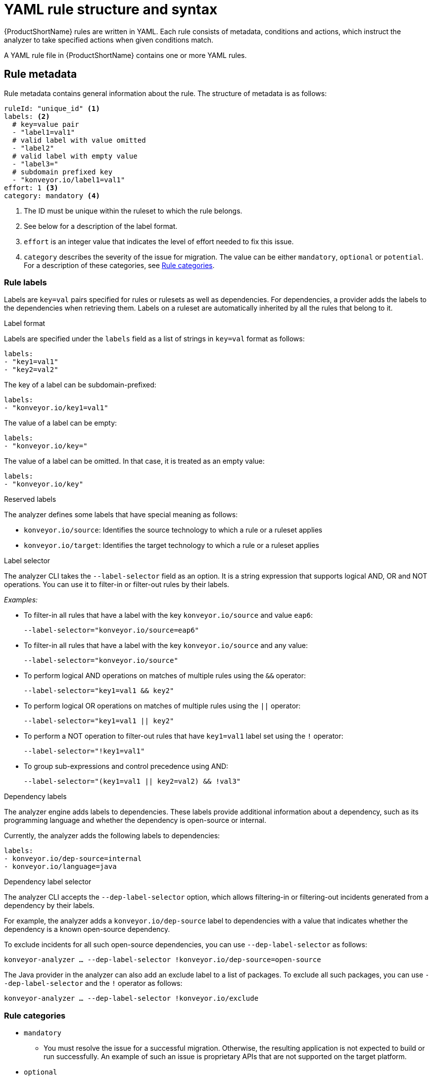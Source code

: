 // Module included in the following assemblies:
//
// * docs/rules-development-guide/master.adoc

:_content-type: REFERENCE
[id="yaml-rule-structure-syntax_{context}"]
= YAML rule structure and syntax

{ProductShortName} rules are written in YAML. Each rule consists of metadata, conditions and actions, which instruct the analyzer to take specified actions when given conditions match.

A YAML rule file in {ProductShortName} contains one or more YAML rules.

[id="yaml-rule-metadata_{context}"]
== Rule metadata

Rule metadata contains general information about the rule. The structure of metadata is as follows:

[source,terminal]
----
ruleId: "unique_id" <1>
labels: <2>
  # key=value pair
  - "label1=val1"
  # valid label with value omitted
  - "label2"
  # valid label with empty value
  - "label3="
  # subdomain prefixed key
  - "konveyor.io/label1=val1"
effort: 1 <3>
category: mandatory <4>
----
<1> The ID must be unique within the ruleset to which the rule belongs.

<2> See below for a description of the label format.

<3> `effort` is an integer value that indicates the level of effort needed to fix this issue.

<4> `category` describes the severity of the issue for migration. The value can be either `mandatory`, `optional` or `potential`. For a description of these categories, see xref:yaml-rule-categories_{context}[Rule categories].

[id="yaml-rule-labels_{context}"]
=== Rule labels

Labels are `key=val` pairs specified for rules or rulesets as well as dependencies. For dependencies, a provider adds the labels to the dependencies when retrieving them. Labels on a ruleset are automatically inherited by all the rules that belong to it.

.Label format

Labels are specified under the `labels` field as a list of strings in `key=val` format as follows:

[source,terminal]
----
labels:
- "key1=val1"
- "key2=val2"
----

The key of a label can be subdomain-prefixed:

[source,terminal]
----
labels:
- "konveyor.io/key1=val1"
----

The value of a label can be empty:

[source,terminal]
----
labels:
- "konveyor.io/key="
----

The value of a label can be omitted. In that case, it is treated as an empty value:

[source,terminal]
----
labels:
- "konveyor.io/key"
----

.Reserved labels

The analyzer defines some labels that have special meaning as follows:

* `konveyor.io/source`: Identifies the source technology to which a rule or a ruleset applies

* `konveyor.io/target`: Identifies the target technology to which a rule or a ruleset applies

.Label selector

The analyzer CLI takes the `--label-selector` field as an option. It is a string expression that supports logical AND, OR and NOT operations. You can use it to filter-in or filter-out rules by their labels.

_Examples:_

* To filter-in all rules that have a label with the key `konveyor.io/source` and value `eap6`:
+
`--label-selector="konveyor.io/source=eap6"`

* To filter-in all rules that have a label with the key `konveyor.io/source` and any value:
+
`--label-selector="konveyor.io/source"`

* To perform logical AND operations on matches of multiple rules using the `&&` operator:
+
`--label-selector="key1=val1 && key2"`

* To perform logical OR operations on matches of multiple rules using the `||` operator:
+
`--label-selector="key1=val1 || key2"`

* To perform a NOT operation to filter-out rules that have `key1=val1` label set using the `!` operator:
+
`--label-selector="!key1=val1"`

* To group sub-expressions and control precedence using AND:
+
`--label-selector="(key1=val1 || key2=val2) && !val3"`

.Dependency labels

The analyzer engine adds labels to dependencies. These labels provide additional information about a dependency, such as its programming language and whether the dependency is open-source or internal.

Currently, the analyzer adds the following labels to dependencies:

[source,terminal]
----
labels:
- konveyor.io/dep-source=internal
- konveyor.io/language=java
----

.Dependency label selector

The analyzer CLI accepts the `--dep-label-selector` option, which allows filtering-in or filtering-out incidents generated from a dependency by their labels.

For example, the analyzer adds a `konveyor.io/dep-source` label to dependencies with a value that indicates whether the dependency is a known open-source dependency.

To exclude incidents for all such open-source dependencies, you can use `--dep-label-selector` as follows:

`konveyor-analyzer ... --dep-label-selector !konveyor.io/dep-source=open-source`

The Java provider in the analyzer can also add an exclude label to a list of packages. To exclude all such packages, you can use `--dep-label-selector` and the `!` operator as follows:

`konveyor-analyzer ... --dep-label-selector !konveyor.io/exclude`

[id="yaml-rule-categories_{context}"]
=== Rule categories

* `mandatory`
** You must resolve the issue for a successful migration. Otherwise, the resulting application is not expected to build or run successfully. An example of such an issue is proprietary APIs that are not supported on the target platform.
* `optional`
** If you do not resolve the issue, the application is expected to work, but the results might not be optimal. If you do not make the change at the time of migration, you need to put it on the schedule soon after your migration is completed. An example of such an issue is EJB 2.x code not upgraded to EJB 3.
* `potential`
** You need to examine the issue during the migration process, but there is not enough information to determine whether resolving the issue is mandatory for the migration to succeed. An example of such an issue is migrating a third-party proprietary type when there is no directly compatible type on the target platform.


[id="yaml-rule-actions_{context}"]
=== Rule Actions

Rules can include 2 types of actions: _message_ and _tag_. Each rule includes one of them or both.

.Message actions

A message action creates an issue with a message when the rule matches. The custom data exported by providers can also be used in the message.

`message: "helpful message about the issue"`

_Example:_

[source,terminal]
----
- ruleID: test-rule
  when:
    <CONDITION>
  message: Test rule matched. Please resolve this migration issue.
----

Optionally, a message can include hyperlinks to external URLs that provide relevant information about the issue or a quick fix.

[source,terminal]
----
links:
  - url: "konveyor.io"
    title: "Short title for the link"
----

A message can also be a template to include information about the match interpolated through custom variables on the rule.

.Tag actions

A tag action instructs the analyzer to generate one or more tags for the application when a match is found. Each string in the `tag` field can be a comma-separated list of tags. Optionally, you can assign categories to tags.

[source,terminal]
----
tag:
  - "tag1,tag2,tag3"
  - "Category=tag4,tag5"
----

_Example_

[source,terminal]
----
- ruleID: test-rule
  when:
    <CONDITION>
  tag:
  - Language=Golang
  - Env=production
  - Source Code
----

A tag can be a string or a `key=val` pair, where the key is treated as a tag category in {ProductShortName}. Any rule that has a tag action is referred to as a “tagging rule” in this document.

Note that issues are not created for rules that contain only tag actions.


[id="yaml-rule-conditions_{context}"]
=== Rule conditions

Each rule has a `when` block, which specifies a condition that needs to be met for {ProductShortName} to perform a certain action.

The `when` block contains one condition, but that condition can have multiple conditions nested under it.

[source,terminal]
----
when:
  <condition>
    <nested-condition>
----

{ProductShortName} supports three types of conditions: `provider`, `and`, and `or`.

==== Provider conditions

{ProductShortName} supports multi-language source code analysis. Searching for a specific language in the source code is enabled using the `provider` condition. This condition defines a search query for a specific language provider.  The `provider` condition also specifies which of the provider's "capabilities" to use for analyzing the code.

The `provider` condition has the form `<provider_name>.<capability>`:

[source,terminal]
----
when:
  <provider_name>.<capability>
    <input_fields>
----

The analyzer currently supports the following `provider` conditions:

* `builtin`
* `java`
* `go`

===== `builtin` provider

`builtin` is an internal provider that can analyze various files and internal metadata generated by the engine.

This provider has the following capabilities:

* `file`
* `filecontent`
* `xml`
* `json`
* `hasTags`

.`file`

The `file` capability enables the provider to search for files in the source code that match a given pattern.

[source,terminal]
----
when:
  builtin.file:
    pattern: "<regex_to_match_filenames>"
----

.`filecontent`

The `filecontent` capability enables the provider to search for content that matches a given pattern.

[source,terminal]
----
when:
  builtin.filecontent:
    filePattern: "<regex_to_match_filenames_to_scope_search>"
    pattern: "<regex_to_match_content_in_the_matching_files>"
----

.`xml`

The `xml` capability enables the provider to query XPath expressions on a list of provided XML files. This capability takes 2 input parameters, `xpath` and `filepaths`.

[source,terminal]
----
when:
  builtin.xml:
    xpath: "<xpath_expressions>" <1>
    filepaths: <2>
      - "/src/file1.xml"
      - "/src/file2.xml"
----
<1> `xpath` must be a valid XPath expression.
<2> `filepaths` is a list of files to apply the XPath query to.

.`json`

The `json` capability enables the provider to query XPath expressions on a list of provided JSON files. Currently, `json` only takes XPath as input and performs the search on all JSON files in the codebase.

[source,terminal]
----
when:
  builtin.json:
    xpath: "<xpath_expressions>" <1>
----
<1> `xpath` must be a valid XPath expression.

.`hasTags`

The `hasTags` capability enables the provider to query application tags. It queries the internal data structure to check whether the application has the given tags.

[source,terminal]
----
when:
  # when more than one tags are given, a logical AND is implied
  hasTags: <1>
    - "tag1"
    - "tag2"
----
<1> When more than one tags is given, a logical AND is implied.

===== `java` provider

The `java` provider analyzes Java source code.

This provider has the following capabilities:

* `referenced`
* `dependency`.

.`referenced`

The `referenced` capability enables the provider to find references in the source code. This capability takes two input parameters, `pattern` and `location`.

[source,terminal]
----
when:
  java.referenced:
    pattern: "<pattern>" <1>
    location: "<location>" <2>
----
<1> A RegEx pattern to match, for example, `org.kubernetes.*`
<2> Specifies the exact location where the pattern needs to be matched, for example, `IMPORT`

The supported locations are the following:

* `CONSTRUCTOR_CALL`
* `TYPE`
* `INHERITANCE`
* `METHOD_CALL`
* `ANNOTATION`
* `IMPLEMENTS_TYPE`
* `ENUM_CONSTANT`
* `RETURN_TYPE`
* `IMPORT`
* `VARIABLE_DECLARATION`

.`dependency`

The `dependency` capability  enables the provider to find dependencies for a given application. {ProductShortName} generates a list of the application's dependencies, and you can use this capability to query the list and check whether a certain dependency exists for the application within a given range of the dependency's versions.

[source,terminal]
----
when:
  java.dependency:
    name: "<dependency_name>" <1>
    upperbound: "<version_string>" <2>
    lowerbound: "<version_string>" <3>
----
<1> Name of the dependency to search for
<2> Upper bound on the version of the dependency
<3> Lower bound on the version of the dependency

===== `go` provider

The `go` provider analyzes Go source code.  This provider's capabilities are `referenced` and `dependency`.

.`referenced`

The `referenced` capability enables the provider to find references in the source code.

[source,terminal]
----
when:
  go.referenced: "<regex_to_find_reference>"
----

.`dependency`

The `dependency` capability  enables the provider to find dependencies for an application.

[source,terminal]
----
when:
  go.dependency:
    name: "<dependency_name>" <1>
    upperbound: "<version_string>" <2>
    lowerbound: "<version_string>" <3>
----
<1> Name of the dependency to search for
<2> Upper bound on the version of the dependency
<3> Lower bound on the version of the dependency

==== Custom variables

Provider conditions can have associated custom variables. You can use custom variables to capture relevant information from the matched line in the source code. The values of these variables are interpolated with data matched in the source code. These values can be used to generate detailed templated messages in a rule’s action (see xref:yaml-rule-actions_{context}[Message actions]). They can be added to a rule in the `customVariables` field:

[source,terminal]
----
- ruleID: lang-ref-004
   customVariables:
   - pattern: '([A-z]+)\.get\(\)' <1>
      name: VariableName <2>
    message: "Found generic call - {{ VariableName }}" <3>
  when:
      java.referenced:
          location: METHOD_CALL
          pattern: com.example.apps.GenericClass.get

----
<1> `pattern`: A RegEx pattern that is matched on the source code line when a match is found
<2> `name`: The name of the variable that can be used in templates
<3> `message`: A template for a message using a custom variable


=== Logical conditions

The analyzer provides two basic logical conditions, `and` and `or`, which enable you to aggregate results of other conditions and create more complex queries.

==== `and` condition

The `and` condition performs a logical AND operation on the results of an array of conditions. An `and` condition matches when _all_ of its child conditions match.


[source,terminal]
----
when:
  and:
    - <condition1>
    - <condition2>
----

_Example_

[source,terminal]
----
when:
  and:
    - java.dependency:
        name: junit.junit
        upperbound: 4.12.2
        lowerbound: 4.4.0
    - java.referenced:
        location: IMPORT
        pattern: junit.junit
----

Conditions can also be nested within other conditions.

_Example_

[source,terminal]
----
when:
  and:
  - and:
    - go.referenced: "*CustomResourceDefinition*"
    - java.referenced:
        pattern: "*CustomResourceDefinition*"
  - go.referenced: "*CustomResourceDefinition*"
----

==== `or` condition

The `or` condition performs a logical OR operation on the results of an array of conditions. An `or` condition matches when _any_ of its child conditions matches.

[source,terminal]
----
when:
  or:
    - <condition1>
    - <condition2>
----

_Example_

[source,terminal]
----
when:
  or:
  - java.dependency:
      name: junit.junit
      upperbound: 4.12.2
      lowerbound: 4.4.0
  - java.referenced:
      location: IMPORT
      pattern: junit.junit
----

== Rulesets

A set of rules forms a ruleset. {ProductShortName} does not require every rule file to belong to a ruleset, but you can use rulesets to group multiple rules that achieve a common goal and to pass the rules to the rules engine.

You can create a ruleset by placing one or more YAML rules in a directory and creating a `ruleset.yaml` file at the directory root. When you pass this directory as input to the {ProductShortName} {CLIName} using the `--rules` option, all rules in this directory are treated as a part of the ruleset defined by `ruleset.yaml` file.

The `ruleset.yaml` file stores the metadata of the ruleset.

[source,terminal]
----
name: "Name of the ruleset" <1>
description: "Description of the ruleset"
labels: <2>
  - key=val
----
<1> The name must be unique within the provided rulesets.

<2> Ruleset labels are inherited by all rules that belong to the ruleset.
